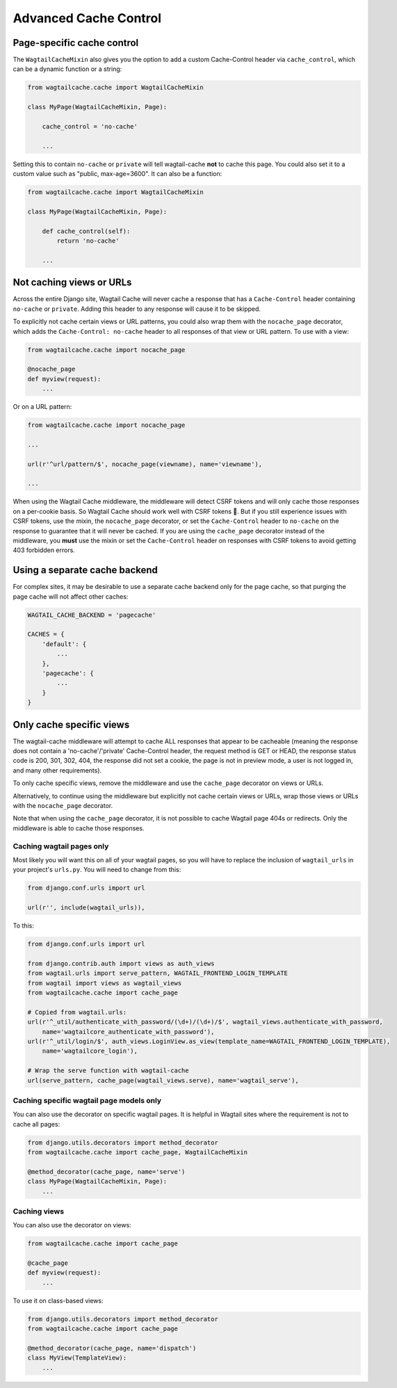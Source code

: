 Advanced Cache Control
======================


Page-specific cache control
---------------------------

The ``WagtailCacheMixin`` also gives you the option to add a
custom Cache-Control header via ``cache_control``, which can be a dynamic
function or a string:

.. code-block:: python

    from wagtailcache.cache import WagtailCacheMixin

    class MyPage(WagtailCacheMixin, Page):

        cache_control = 'no-cache'

        ...


Setting this to contain ``no-cache`` or ``private`` will tell wagtail-cache
**not** to cache this page. You could also set it to a custom value such as
"public, max-age=3600". It can also be a function:

.. code-block:: python

    from wagtailcache.cache import WagtailCacheMixin

    class MyPage(WagtailCacheMixin, Page):

        def cache_control(self):
            return 'no-cache'

        ...


Not caching views or URLs
-------------------------

Across the entire Django site, Wagtail Cache will never cache a response that has a
``Cache-Control`` header containing ``no-cache`` or ``private``. Adding this
header to any response will cause it to be skipped.

To explicitly not cache certain views or URL patterns, you could also wrap them
with the ``nocache_page`` decorator, which adds the ``Cache-Control: no-cache``
header to all responses of that view or URL pattern. To use with a view:

.. code-block:: python

    from wagtailcache.cache import nocache_page

    @nocache_page
    def myview(request):
        ...

Or on a URL pattern:

.. code-block:: python

    from wagtailcache.cache import nocache_page

    ...

    url(r'^url/pattern/$', nocache_page(viewname), name='viewname'),

    ...

When using the Wagtail Cache middleware, the middleware will detect CSRF tokens and will only cache
those responses on a per-cookie basis. So Wagtail Cache should work well with CSRF tokens 🙂.
But if you still experience issues with CSRF tokens, use the mixin, the ``nocache_page`` decorator,
or set the ``Cache-Control`` header to ``no-cache`` on the response to guarantee that it will
never be cached. If you are using the ``cache_page`` decorator instead of the middleware, you
**must** use the mixin or set the ``Cache-Control`` header on responses with CSRF tokens to avoid
getting 403 forbidden errors.


Using a separate cache backend
------------------------------

For complex sites, it may be desirable to use a separate cache backend only for
the page cache, so that purging the page cache will not affect other caches:

.. code-block:: python

    WAGTAIL_CACHE_BACKEND = 'pagecache'

    CACHES = {
        'default': {
            ...
        },
        'pagecache': {
            ...
        }
    }


Only cache specific views
-------------------------

The wagtail-cache middleware will attempt to cache ALL responses that appear to be cacheable
(meaning the response does not contain a 'no-cache'/'private' Cache-Control header, the request method
is GET or HEAD, the response status code is 200, 301, 302, 404, the response did not set a cookie,
the page is not in preview mode, a user is not logged in, and many other requirements).

To only cache specific views, remove the middleware and use the ``cache_page`` decorator on views or URLs.

Alternatively, to continue using the middleware but explicitly not cache certain views or URLs, wrap those
views or URLs with the ``nocache_page`` decorator.

Note that when using the ``cache_page`` decorator, it is not possible to cache Wagtail page 404s or redirects. Only the
middleware is able to cache those responses.

Caching wagtail pages only
~~~~~~~~~~~~~~~~~~~~~~~~~~

Most likely you will want this on all of your wagtail pages, so you will have to
replace the inclusion of ``wagtail_urls`` in your project's ``urls.py``. You
will need to change from this:

.. code-block:: python

    from django.conf.urls import url

    url(r'', include(wagtail_urls)),

To this:

.. code-block:: python

    from django.conf.urls import url

    from django.contrib.auth import views as auth_views
    from wagtail.urls import serve_pattern, WAGTAIL_FRONTEND_LOGIN_TEMPLATE
    from wagtail import views as wagtail_views
    from wagtailcache.cache import cache_page

    # Copied from wagtail.urls:
    url(r'^_util/authenticate_with_password/(\d+)/(\d+)/$', wagtail_views.authenticate_with_password,
        name='wagtailcore_authenticate_with_password'),
    url(r'^_util/login/$', auth_views.LoginView.as_view(template_name=WAGTAIL_FRONTEND_LOGIN_TEMPLATE),
        name='wagtailcore_login'),

    # Wrap the serve function with wagtail-cache
    url(serve_pattern, cache_page(wagtail_views.serve), name='wagtail_serve'),

Caching specific wagtail page models only
~~~~~~~~~~~~~~~~~~~~~~~~~~~~~~~~~~~~~~~~~

You can also use the decorator on specific wagtail pages. It is helpful in
Wagtail sites where the requirement is not to cache all pages:

.. code-block:: python

    from django.utils.decorators import method_decorator
    from wagtailcache.cache import cache_page, WagtailCacheMixin

    @method_decorator(cache_page, name='serve')
    class MyPage(WagtailCacheMixin, Page):
        ...

Caching views
~~~~~~~~~~~~~

You can also use the decorator on views:

.. code-block:: python

    from wagtailcache.cache import cache_page

    @cache_page
    def myview(request):
        ...

To use it on class-based views:

.. code-block:: python

    from django.utils.decorators import method_decorator
    from wagtailcache.cache import cache_page

    @method_decorator(cache_page, name='dispatch')
    class MyView(TemplateView):
        ...

